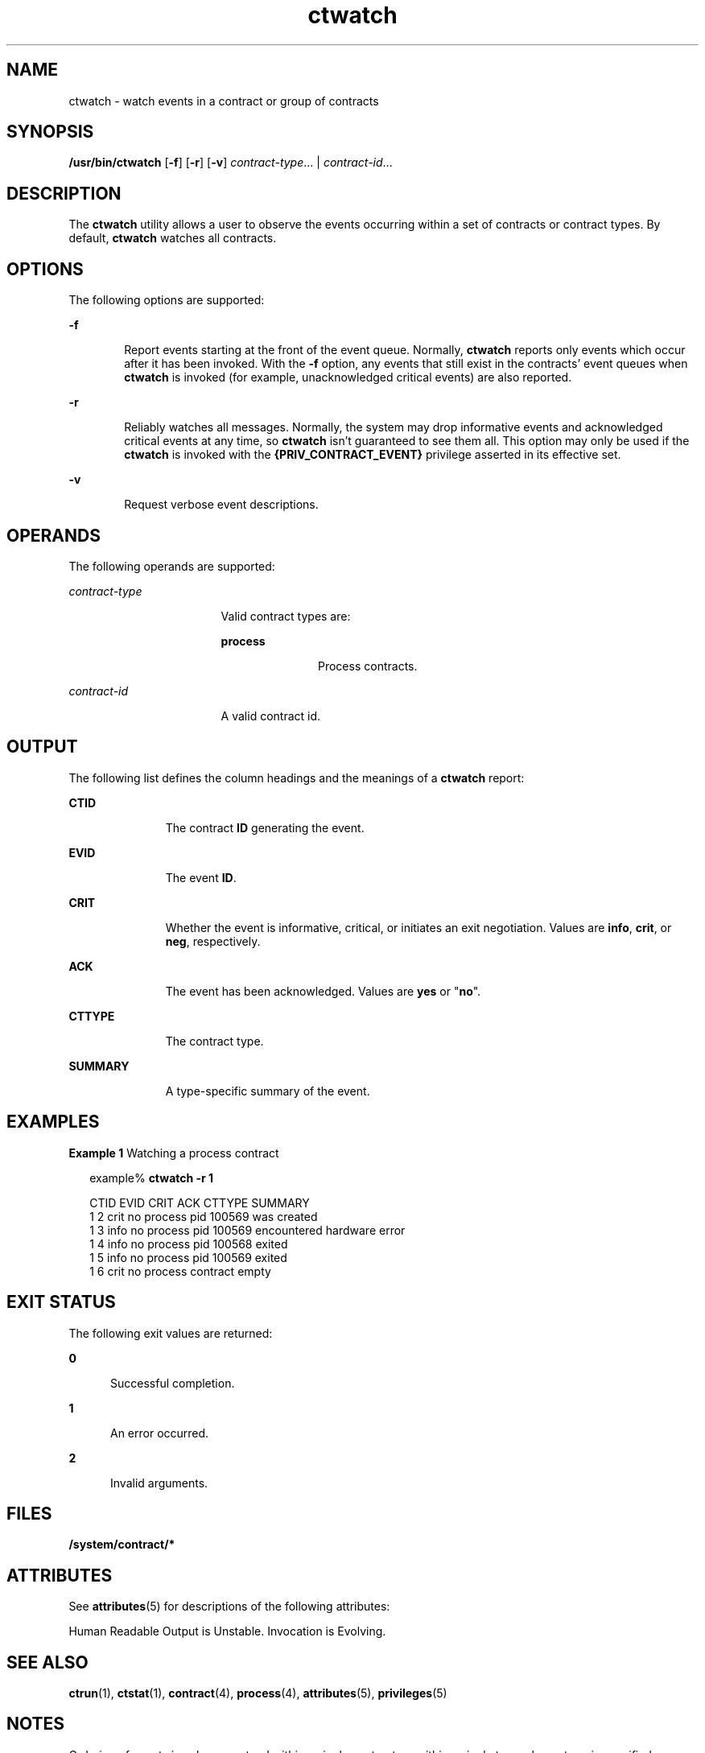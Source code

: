 '\" te
.\" Copyright (c) 2004, Sun Microsystems, Inc. All Rights Reserved
.\" Copyright (c) 2012-2013, J. Schilling
.\" Copyright (c) 2013, Andreas Roehler
.\" CDDL HEADER START
.\"
.\" The contents of this file are subject to the terms of the
.\" Common Development and Distribution License ("CDDL"), version 1.0.
.\" You may only use this file in accordance with the terms of version
.\" 1.0 of the CDDL.
.\"
.\" A full copy of the text of the CDDL should have accompanied this
.\" source.  A copy of the CDDL is also available via the Internet at
.\" http://www.opensource.org/licenses/cddl1.txt
.\"
.\" When distributing Covered Code, include this CDDL HEADER in each
.\" file and include the License file at usr/src/OPENSOLARIS.LICENSE.
.\" If applicable, add the following below this CDDL HEADER, with the
.\" fields enclosed by brackets "[]" replaced with your own identifying
.\" information: Portions Copyright [yyyy] [name of copyright owner]
.\"
.\" CDDL HEADER END
.TH ctwatch 1 "14 Jul 2004" "SunOS 5.11" "User Commands"
.SH NAME
ctwatch \- watch events in a contract or group of contracts
.SH SYNOPSIS
.LP
.nf
\fB/usr/bin/ctwatch\fR [\fB-f\fR] [\fB-r\fR] [\fB-v\fR] \fIcontract-type\fR.\|.\|. | \fIcontract-id\fR.\|.\|.
.fi

.SH DESCRIPTION
.sp
.LP
The
.B ctwatch
utility allows a user to observe the events occurring
within a set of contracts or contract types. By default,
.B ctwatch
watches all contracts.
.SH OPTIONS
.sp
.LP
The following options are supported:
.sp
.ne 2
.mk
.na
.B -f
.ad
.RS 6n
.rt
Report events starting at the front of the event queue. Normally,
.B ctwatch
reports only events which occur after it has been invoked.
With the
.B -f
option, any events that still exist in the contracts'
event queues when
.B ctwatch
is invoked (for example, unacknowledged
critical events) are also reported.
.RE

.sp
.ne 2
.mk
.na
.B -r
.ad
.RS 6n
.rt
Reliably watches all messages. Normally, the system may drop informative
events and acknowledged critical events at any time, so
.B ctwatch
isn't
guaranteed to see them all. This option may only be used if the
.B ctwatch
is invoked with the
.B {PRIV_CONTRACT_EVENT}
privilege
asserted in its effective set.
.RE

.sp
.ne 2
.mk
.na
.B -v
.ad
.RS 6n
.rt
Request verbose event descriptions.
.RE

.SH OPERANDS
.sp
.LP
The following operands are supported:
.sp
.ne 2
.mk
.na
.I contract-type
.ad
.RS 17n
.rt
Valid contract types are:
.sp
.ne 2
.mk
.na
.B process
.ad
.RS 11n
.rt
Process contracts.
.RE

.RE

.sp
.ne 2
.mk
.na
.I contract-id
.ad
.RS 17n
.rt
A valid contract id.
.RE

.SH OUTPUT
.sp
.LP
The following list defines the column headings and the meanings of a
.B ctwatch
report:
.sp
.ne 2
.mk
.na
.B CTID
.ad
.RS 11n
.rt
The contract
.B ID
generating the event.
.RE

.sp
.ne 2
.mk
.na
.B EVID
.ad
.RS 11n
.rt
The event
.BR ID .
.RE

.sp
.ne 2
.mk
.na
.B CRIT
.ad
.RS 11n
.rt
Whether the event is informative, critical, or initiates an exit
negotiation. Values are
.BR info ,
.BR crit ,
or
.BR neg ,
respectively.
.RE

.sp
.ne 2
.mk
.na
.B ACK
.ad
.RS 11n
.rt
The event has been acknowledged. Values are \fByes\fR or "\fBno\fR".
.RE

.sp
.ne 2
.mk
.na
.B CTTYPE
.ad
.RS 11n
.rt
The contract type.
.RE

.sp
.ne 2
.mk
.na
.B SUMMARY
.ad
.RS 11n
.rt
A type-specific summary of the event.
.RE

.SH EXAMPLES
.LP
.B Example 1
Watching a process contract
.sp
.in +2
.nf
example% \fBctwatch -r 1\fR

CTID    EVID    CRIT ACK CTTYPE  SUMMARY
1       2       crit no  process pid 100569 was created
1       3       info no  process pid 100569 encountered hardware error
1       4       info no  process pid 100568 exited
1       5       info no  process pid 100569 exited
1       6       crit no  process contract empty
.fi
.in -2
.sp

.SH EXIT STATUS
.sp
.LP
The following exit values are returned:
.sp
.ne 2
.mk
.na
.B 0
.ad
.RS 5n
.rt
Successful completion.
.RE

.sp
.ne 2
.mk
.na
.B 1
.ad
.RS 5n
.rt
An error occurred.
.RE

.sp
.ne 2
.mk
.na
.B 2
.ad
.RS 5n
.rt
Invalid arguments.
.RE

.SH FILES
.sp
.LP
.B /system/contract/*
.SH ATTRIBUTES
.sp
.LP
See
.BR attributes (5)
for descriptions of the following attributes:
.sp

.sp
.TS
tab() box;
cw(2.75i) |cw(2.75i)
lw(2.75i) |lw(2.75i)
.
ATTRIBUTE TYPEATTRIBUTE VALUE
_
AvailabilitySUNWcsu
_
Interface StabilitySee below.
.TE

.sp
.LP
Human Readable Output is Unstable. Invocation is Evolving.
.SH SEE ALSO
.sp
.LP
.BR ctrun (1),
.BR ctstat (1),
.BR contract (4),
.BR process (4),
.BR attributes (5),
.BR privileges (5)
.SH NOTES
.sp
.LP
Ordering of events is only guaranteed within a single contract, or within a
single type when a type is specified.
.sp
.LP
.B ctwatch
can only observe those events which are generated by
contracts owned or authored by processes with the same effective user ID as
.BR ctwatch ,
unless the
.B {PRIV_CONTRACT_OBSERVER}
privilege is
asserted in its effective set.
